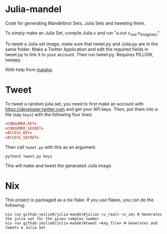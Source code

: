 * Julia-mandel
Code for generating Mandelbrot Sets, Julia Sets and tweeting them.

To simply make an Julia Set, compile Julia.c and run "a.out c_real c_imaginary".

To tweet a Julia set image, make sure that tweet.py and Julia.py are in the same folder. Make a Twitter Application and edit the required fields in tweet.py to link it to your account. Then run tweet.py. Requires PILLOW, tweepy.

With help from [[https://github.com/majaha][majaha]].


* Tweet
To tweet a random julia set, you need to first make an account with [[https://developer.twitter.com][https://developer.twitter.com]] and get your API keys. Then, put them into a file (say =keys=) with the following four lines:
#+begin_src conf
<CONSUMER_KEY>
<CONSUMER_SECRET>
<ACCESS_KEY>
<ACCESS_SECRET>
#+end_src

Then call =tweet.py= with this as an argument.
#+begin_src shell
python3 tweet.py keys
#+end_src

This will make and tweet the generated Julia image.

* Nix
This project is packaged as a nix flake. If you use flakes, you can do the following:
#+begin_src shell
nix run github:jeslie0/julia-mandel#juliac <z_real> <z_im> # Generates the julia set for the given complex number
nix run github:jeslie0/julia-mandel#tweet <key_file> # Generates and tweets a Julia Set
#+end_src
